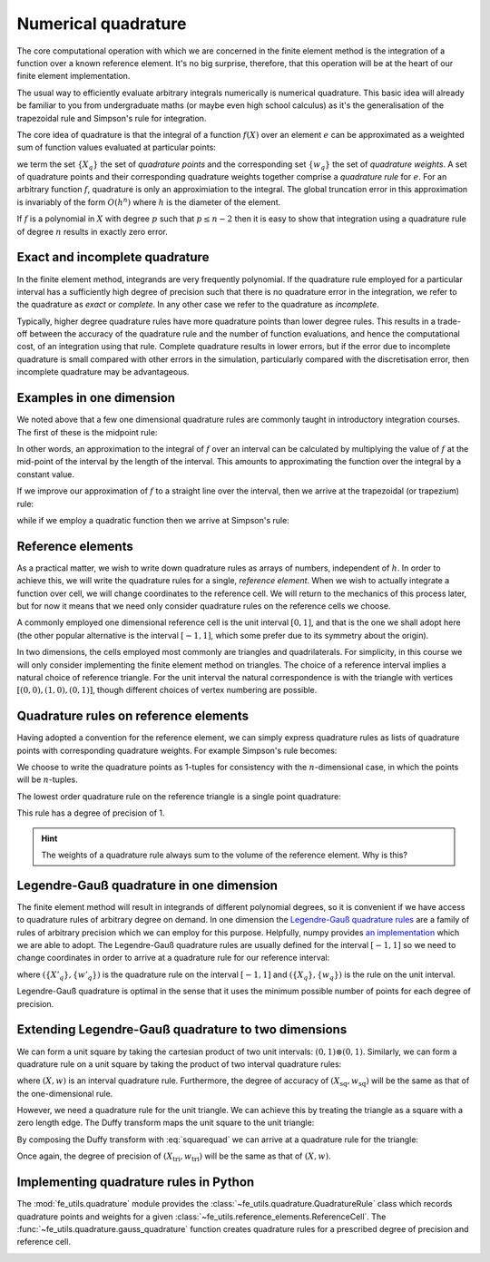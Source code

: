 .. default-role:: math

Numerical quadrature
====================

The core computational operation with which we are concerned in the
finite element method is the integration of a function over a known
reference element. It's no big surprise, therefore, that this
operation will be at the heart of our finite element implementation.

The usual way to efficiently evaluate arbitrary integrals numerically
is numerical quadrature. This basic idea will already be familiar to
you from undergraduate maths (or maybe even high school calculus) as
it's the generalisation of the trapezoidal rule and Simpson's rule for
integration.

The core idea of quadrature is that the integral of a function
`f(X)` over an element `e` can be approximated as
a weighted sum of function values evaluated at particular points:

.. math::
   :label: quadrature

   \int_e f(X)  = \sum_{q} f(X_q) w_q + O(h^n)

we term the set `\{X_q\}` the set of *quadrature points* and the
corresponding set `\{w_q\}` the set of *quadrature weights*. A set of
quadrature points and their corresponding quadrature weights together
comprise a *quadrature rule* for `e`. For an arbitrary function `f`,
quadrature is only an approximiation to the integral. The global
truncation error in this approximation is invariably of the form
`O(h^n)` where `h` is the diameter of the element.

If `f` is a polynomial in `X` with degree `p` such that
`p\leq n-2` then it is easy to show that integration using a
quadrature rule of degree `n` results in exactly zero error. 

.. _degree-of-precision:
.. definition::

   The *degree of precision* of a quadrature rule is the largest `p`
   such that the quadrature rule integrates all polynomials of degree
   `p` without error.


Exact and incomplete quadrature
-------------------------------

In the finite element method, integrands are very frequently
polynomial. If the quadrature rule employed for a particular interval
has a sufficiently high degree of precision such that there is no
quadrature error in the integration, we refer to the quadrature as
*exact* or *complete*. In any other case we refer to the quadrature as
*incomplete*.

Typically, higher degree quadrature rules have more quadrature points
than lower degree rules. This results in a trade-off between the
accuracy of the quadrature rule and the number of function
evaluations, and hence the computational cost, of an integration using
that rule. Complete quadrature results in lower errors, but if the
error due to incomplete quadrature is small compared with other errors
in the simulation, particularly compared with the discretisation
error, then incomplete quadrature may be advantageous.

Examples in one dimension
-------------------------

We noted above that a few one dimensional quadrature rules are commonly
taught in introductory integration courses. The first of these is the
midpoint rule:

.. math::
   :label: midpoint

   \int_0^h f(X) \mathrm{d} X = hf(0.5h) + O(h^3)

In other words, an approximation to the integral of
`f` over an interval can be calculated by multiplying the value
of `f` at the mid-point of the interval by the length of the
interval. This amounts to approximating the function over the integral
by a constant value.

If we improve our approximation of `f` to a straight line over
the interval, then we arrive at the trapezoidal (or trapezium) rule:

.. math::
   :label: trapezoidal

   \int_0^h f(X) \mathrm{d} X = \frac{h}{2}f(0) + \frac{h}{2}f(h) + O(h^4)

while if we employ a quadratic function then we arrive at Simpson's rule:

.. math::
   :label: 

   \int_0^h f(X) \mathrm{d} X = \frac{h}{6}f(0) + \frac{2h}{3}f\left(\frac{h}{2}\right) + \frac{h}{6}f(h) + O(h^5)


Reference elements
------------------

As a practical matter, we wish to write down quadrature rules as
arrays of numbers, independent of `h`. In order to achieve this,
we will write the quadrature rules for a single, *reference
element*. When we wish to actually integrate a function over cell, we
will change coordinates to the reference cell. We will return to the
mechanics of this process later, but for now it means that we need
only consider quadrature rules on the reference cells we choose.

A commonly employed one dimensional reference cell is the unit
interval `[0,1]`, and that is the one we shall adopt here (the
other popular alternative is the interval `[-1, 1]`, which some
prefer due to its symmetry about the origin).

In two dimensions, the cells employed most commonly are triangles and
quadrilaterals. For simplicity, in this course we will only consider
implementing the finite element method on triangles. The choice of a
reference interval implies a natural choice of reference triangle. For
the unit interval the natural correspondence is with the triangle with
vertices `[(0,0), (1,0), (0,1)]`, though different choices of
vertex numbering are possible.

Quadrature rules on reference elements
--------------------------------------

Having adopted a convention for the reference element, we can simply
express quadrature rules as lists of quadrature points with
corresponding quadrature weights. For example Simpson's rule becomes:

.. math::
   :label:
   
   w = \left[ \frac{1}{6}, \frac{2}{3}, \frac{1}{6} \right]

   X = \left[ (0), (0.5), (1)\right].

We choose to write the quadrature points as 1-tuples for consistency
with the `n`\-dimensional case, in which the points will be
`n`\-tuples.

The lowest order quadrature rule on the reference triangle is a single point
quadrature:

.. math::
   :label:

   w = \left[ \frac{1}{2} \right]

   X = \left[ \left(\frac{1}{3}, \frac{1}{3}  \right) \right] 

This rule has a degree of precision of 1.

.. hint::

   The weights of a quadrature rule always sum to the volume of the
   reference element. Why is this?

Legendre-Gauß quadrature in one dimension
-----------------------------------------

The finite element method will result in integrands of different
polynomial degrees, so it is convenient if we have access to
quadrature rules of arbitrary degree on demand. In one dimension the
`Legendre-Gauß quadrature rules
<http://mathworld.wolfram.com/Legendre-GaussQuadrature.html>`_ are a
family of rules of arbitrary precision which we can employ for this
purpose. Helpfully, numpy provides `an implementation
<http://docs.scipy.org/doc/numpy/reference/generated/numpy.polynomial.legendre.leggauss.html>`_
which we are able to adopt. The Legendre-Gauß quadrature rules are
usually defined for the interval `[-1, 1]` so we need to change
coordinates in order to arrive at a quadrature rule for our reference
interval:

.. math::
   :label:
      
   X_q = \frac{X'_q + 1}{2}

   w_q = \frac{w'_q}{2}

where `(\{X'_q\}, \{w'_q\})` is the quadrature rule on the interval
`[-1, 1]` and `(\{X_q\}, \{w_q\})` is the rule on the unit interval.

Legendre-Gauß quadrature is optimal in the sense that it uses the
minimum possible number of points for each degree of precision.

Extending Legendre-Gauß quadrature to two dimensions
----------------------------------------------------

We can form a unit square by taking the cartesian product of two unit
intervals: `(0, 1)\otimes (0, 1)`. Similarly, we can form a quadrature
rule on a unit square by taking the product of two interval quadrature
rules:

.. math::
   :label: squarequad

   X_\textrm{sq} = \{ (x_p, x_q)\ |\ x_p, x_q \in X \}

   w_\textrm{sq} = \{ w_p w_q\ |\ w_p, w_q \in w \}

where `(X, w)` is an interval quadrature rule. Furthermore, the degree
of accuracy of `(X_\textrm{sq}, w_\textrm{sq})` will be the same as
that of the one-dimensional rule.

However, we need a quadrature rule for the unit triangle. We can
achieve this by treating the triangle as a square with a zero length
edge. The Duffy transform maps the unit square to the unit triangle:

.. math::
   :label:

   (x_\textrm{tri},\ y_\textrm{tri}) = 
     \left(x_\textrm{sq},\ y_\textrm{sq}(1 - x_\textrm{sq})\right)

By composing the Duffy transform with :eq:`squarequad` we can arrive
at a quadrature rule for the triangle:

.. math::
   :label: triquad

   X_\textrm{tri} =\left\{ \left(x_p, x_q(1 - x_p\right)\ \middle|\ x_p, x_q \in X \right\}

   w_\textrm{tri} = \{ w_p w_q\ |\ w_p, w_q \in w \}

Once again, the degree of precision of `(X_\textrm{tri},
w_\textrm{tri})` will be the same as that of `(X, w)`.

Implementing quadrature rules in Python
---------------------------------------

The :mod:`fe_utils.quadrature` module provides the
:class:`~fe_utils.quadrature.QuadratureRule` class which records
quadrature points and weights for a given
:class:`~fe_utils.reference_elements.ReferenceCell`. The
:func:`~fe_utils.quadrature.gauss_quadrature` function creates
quadrature rules for a prescribed degree of precision and reference
cell.

.. _ex-integrate:

.. exercise::

   The :meth:`~fe_utils.quadrature.QuadratureRule.integrate` method is
   left unimplemented. Using :eq:`quadrature`, implement this method.

   A test script for your method is provided in the ``test`` directory
   as ``test_integrate.py``. Run this script to test your code::

      python test_integrate.py

   Make sure you commit your modifications and push them to your fork
   of the course repository.

